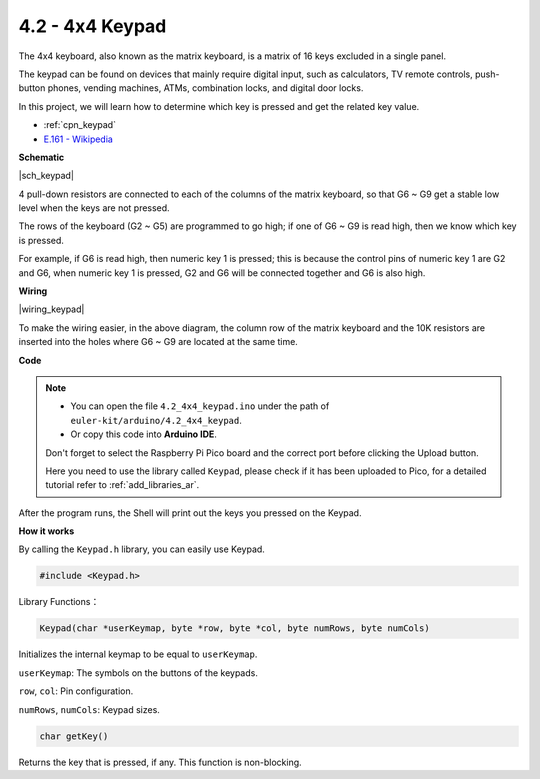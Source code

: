 .. _ar_keypad:

4.2 - 4x4 Keypad
========================

The 4x4 keyboard, also known as the matrix keyboard, is a matrix of 16 keys excluded in a single panel.

The keypad can be found on devices that mainly require digital input, such as calculators, TV remote controls, push-button phones, vending machines, ATMs, combination locks, and digital door locks.

In this project, we will learn how to determine which key is pressed and get the related key value.

* :ref:`cpn_keypad`
* `E.161 - Wikipedia <https://en.wikipedia.org/wiki/E.161>`_

**Schematic**

|sch_keypad|

4 pull-down resistors are connected to each of the columns of the matrix keyboard, so that G6 ~ G9 get a stable low level when the keys are not pressed.

The rows of the keyboard (G2 ~ G5) are programmed to go high; if one of G6 ~ G9 is read high, then we know which key is pressed.

For example, if G6 is read high, then numeric key 1 is pressed; this is because the control pins of numeric key 1 are G2 and G6, when numeric key 1 is pressed, G2 and G6 will be connected together and G6 is also high.


**Wiring**

|wiring_keypad|

To make the wiring easier, in the above diagram, the column row of the matrix keyboard and the 10K resistors are inserted into the holes where G6 ~ G9 are located at the same time.


**Code**


.. note::

    * You can open the file ``4.2_4x4_keypad.ino`` under the path of ``euler-kit/arduino/4.2_4x4_keypad``. 
    * Or copy this code into **Arduino IDE**.
    
    Don't forget to select the Raspberry Pi Pico board and the correct port before clicking the Upload button.

    Here you need to use the library called ``Keypad``, please check if it has been uploaded to Pico, for a detailed tutorial refer to :ref:`add_libraries_ar`.

.. raw:: html
    
    <iframe src=https://create.arduino.cc/editor/sunfounder01/6c776dfc-cb74-49d7-8906-f1382e0e7b7b/preview?embed style="height:510px;width:100%;margin:10px 0" frameborder=0></iframe>


After the program runs, the Shell will print out the keys you pressed on the Keypad.


**How it works**

By calling the ``Keypad.h`` library, you can easily use Keypad.

.. code-block:: arduino

    #include <Keypad.h> 

Library Functions：

.. code-block:: arduino

    Keypad(char *userKeymap, byte *row, byte *col, byte numRows, byte numCols)

Initializes the internal keymap to be equal to ``userKeymap``.

``userKeymap``: The symbols on the buttons of the keypads.

``row``, ``col``: Pin configuration.

``numRows``, ``numCols``: Keypad sizes.

.. code-block:: arduino

    char getKey()

Returns the key that is pressed, if any. This function is non-blocking.